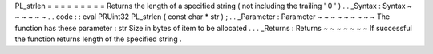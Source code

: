 PL_strlen
=
=
=
=
=
=
=
=
=
Returns
the
length
of
a
specified
string
(
not
including
the
trailing
'
\
0
'
)
.
.
_Syntax
:
Syntax
~
~
~
~
~
~
.
.
code
:
:
eval
PRUint32
PL_strlen
(
const
char
*
str
)
;
.
.
_Parameter
:
Parameter
~
~
~
~
~
~
~
~
~
The
function
has
these
parameter
:
str
Size
in
bytes
of
item
to
be
allocated
.
.
.
_Returns
:
Returns
~
~
~
~
~
~
~
If
successful
the
function
returns
length
of
the
specified
string
.
